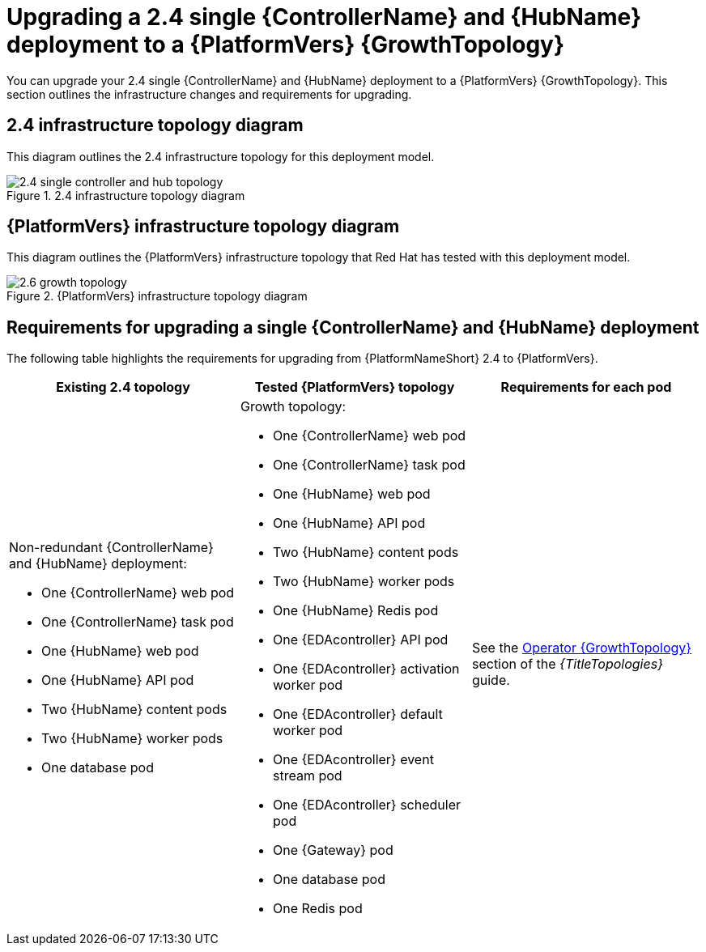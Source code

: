 :_mod-docs-content-type: CONCEPT

[id="operator-upgrade-single-controller-hub-growth"]
= Upgrading a 2.4 single {ControllerName} and {HubName} deployment to a {PlatformVers} {GrowthTopology}

[role="_abstract"]
You can upgrade your 2.4 single {ControllerName} and {HubName} deployment to a {PlatformVers} {GrowthTopology}. This section outlines the infrastructure changes and requirements for upgrading.

== 2.4 infrastructure topology diagram

This diagram outlines the 2.4 infrastructure topology for this deployment model.

.2.4 infrastructure topology diagram
image::ocp-a-controller-hub-2.4.png[2.4 single controller and hub topology]

== {PlatformVers} infrastructure topology diagram

This diagram outlines the {PlatformVers} infrastructure topology that Red Hat has tested with this deployment model.

.{PlatformVers} infrastructure topology diagram
image::ocp-a-controller-hub-2.6.png[2.6 growth topology]

== Requirements for upgrading a single {ControllerName} and {HubName} deployment

The following table highlights the requirements for upgrading from {PlatformNameShort} 2.4 to {PlatformVers}.

[cols="1,1,1",options="header"]
|====
|Existing 2.4 topology |Tested {PlatformVers} topology |Requirements for each pod

a|Non-redundant {ControllerName} and {HubName} deployment:

* One {ControllerName} web pod
* One {ControllerName} task pod
* One {HubName} web pod
* One {HubName} API pod
* Two {HubName} content pods
* Two {HubName} worker pods
* One database pod

a|Growth topology:

* One {ControllerName} web pod
* One {ControllerName} task pod
* One {HubName} web pod
* One {HubName} API pod
* Two {HubName} content pods
* Two {HubName} worker pods
* One {HubName} Redis pod
* One {EDAcontroller} API pod
* One {EDAcontroller} activation worker pod
* One {EDAcontroller} default worker pod
* One {EDAcontroller} event stream pod
* One {EDAcontroller} scheduler pod
* One {Gateway} pod
* One database pod
* One Redis pod

|See the link:{URLTopologies}/ocp-topologies#ocp-a-env-a[Operator {GrowthTopology}] section of the _{TitleTopologies}_ guide.
|====
